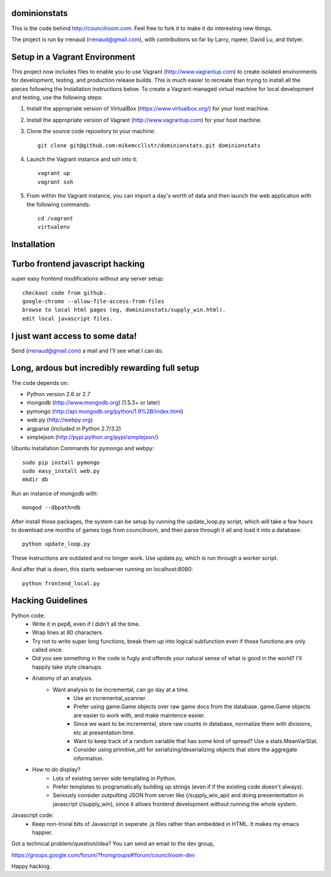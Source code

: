 dominionstats
=============
This is the code behind http://councilroom.com. Feel free to fork it to make
it do interesting new things.

The project is run by rrenaud (rrenaud@gmail.com), with contributions so far by
Larry, rspeer, David Lu, and tlstyer.


Setup in a Vagrant Environment
==============================

This project now includes files to enable you to use Vagrant
(http://www.vagrantup.com) to create isolated environments for
development, testing, and production release builds. This is much
easier to recreate than trying to install all the pieces following the
Installation instructions below. To create a Vagrant-managed virtual
machine for local development and testing, use the following
steps:

#. Install the appropriate version of VirtualBox
   (https://www.virtualbox.org/) for your host machine.

#. Install the appropriate version of Vagrant
   (http://www.vagrantup.com) for your host machine.

#. Clone the source code repository to your machine::

     git clone git@github.com:mikemccllstr/dominionstats.git dominionstats

#. Launch the Vagrant instance and ssh into it::

     vagrant up
     vagrant ssh

#. From within the Vagrant instance, you can import a day's worth of
   data and then launch the web application with the following
   commands::

     cd /vagrant
     virtualenv 


Installation
====

Turbo frontend javascript hacking
====
super easy frontend modifications without any server setup::

     checkout code from github.
     google-chrome --allow-file-access-from-files
     browse to local html pages (eg, dominionstats/supply_win.html).
     edit local javascript files.

I just want access to some data!
====
Send (rrenaud@gmail.com) a mail and I'll see what I can do.

Long, ardous but incredibly rewarding full setup
====
The code depends on:

- Python version 2.6 or 2.7
- mongodb (http://www.mongodb.org) (1.5.3+ or later)
- pymongo (http://api.mongodb.org/python/1.9%2B/index.html)
- web.py (http://webpy.org)
- argparse (included in Python 2.7/3.2)
- simplejson (http://pypi.python.org/pypi/simplejson/)

Ubuntu Installation Commands for pymongo and webpy::

     sudo pip install pymongo
     sudo easy_install web.py
     mkdir db

Run an instance of mongodb with::

     mongod --dbpath=db

After install those packages, the system can be setup by running the 
update_loop.py script, which will take a few hours to download one months of 
games logs from councilroom, and then parse through it all and load it into a 
database::

     python update_loop.py 
These instructions are outdated and no longer work. Use update.py, which is run through a worker script.


And after that is down, this starts webserver running on localhost:8080::

     python frontend_local.py 

Hacking Guidelines
====
Python code: 
  - Write it in pep8, even if I didn't all the time.  
  - Wrap lines at 80 characters.
  - Try not to write super long functions, break them up into logical subfunction even if those functions are only called once.
    
  - Did you see something in the code is fugly and offends your natural sense of what is good in the world?  I'll happily take style cleanups.

  - Anatomy of an analysis.
     + Want analysis to be incremental, can go day at a time.
        * Use an incremental_scanner.
        * Prefer using game.Game objects over raw game docs from the database.  game.Game objects are easier to work with, and make maintence easier.
        * Since we want to be incremental, store raw counts in database, normalize them with divisions, etc at presentation time.
        * Want to keep track of a random variable that has some kind of spread? Use a stats.MeanVarStat.
        * Consider using primitive_util for serializing/deserializing objects that store the aggregate information.  
   
  - How to do display?
      + Lots of existing server side templating in Python.
      + Prefer templates to programatically building up strings (even if if the existing code doesn't always).
      + Seriously consider outputting JSON from server like (/supply_win_api) and doing presententation in javascript (/supply_win), since it allows frontend development without running the whole system.  

Javascript code:
  * Keep non-trivial bits of Javascript in seperate .js files rather than embedded in HTML.  It makes my emacs happier.

Got a technical problem/question/idea?  You can send an email to the dev group,

https://groups.google.com/forum/?fromgroups#!forum/councilroom-dev

Happy hacking.
